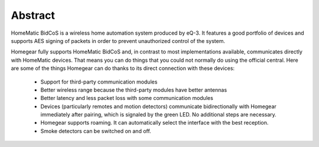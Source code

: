 Abstract
########

HomeMatic BidCoS is a wireless home automation system produced by eQ-3. It features a good portfolio of devices and supports AES signing of packets in order to prevent unauthorized control of the system.

Homegear fully supports HomeMatic BidCoS and, in contrast to most implementations available, communicates directly with HomeMatic devices. That means you can do things that you could not normally do using the official central. Here are some of the things Homegear can do thanks to its direct connection with these devices:

	* Support for third-party communication modules
	* Better wireless range because the third-party modules have better antennas
	* Better latency and less packet loss with some communication modules
	* Devices (particularly remotes and motion detectors) communicate bidirectionally with Homegear immediately after pairing, which is signaled by the green LED. No additional steps are necessary.
	* Homegear supports roaming. It can automatically select the interface with the best reception.
	* Smoke detectors can be switched on and off.